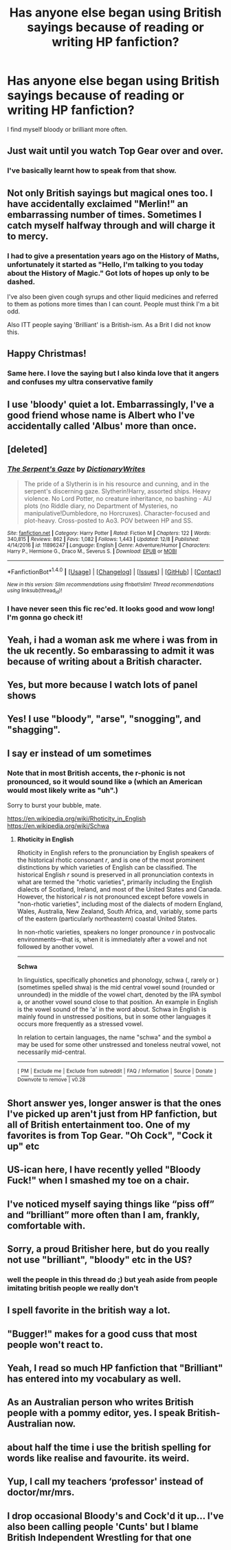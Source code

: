 #+TITLE: Has anyone else began using British sayings because of reading or writing HP fanfiction?

* Has anyone else began using British sayings because of reading or writing HP fanfiction?
:PROPERTIES:
:Author: AutumnSouls
:Score: 44
:DateUnix: 1514253203.0
:DateShort: 2017-Dec-26
:END:
I find myself bloody or brilliant more often.


** Just wait until you watch Top Gear over and over.
:PROPERTIES:
:Author: Lord_Anarchy
:Score: 25
:DateUnix: 1514262510.0
:DateShort: 2017-Dec-26
:END:

*** I've basically learnt how to speak from that show.
:PROPERTIES:
:Author: chekeymonk10
:Score: 6
:DateUnix: 1514287844.0
:DateShort: 2017-Dec-26
:END:


** Not only British sayings but magical ones too. I have accidentally exclaimed "Merlin!" an embarrassing number of times. Sometimes I catch myself halfway through and will charge it to mercy.
:PROPERTIES:
:Author: silentowl
:Score: 24
:DateUnix: 1514267453.0
:DateShort: 2017-Dec-26
:END:

*** I had to give a presentation years ago on the History of Maths, unfortunately it started as "Hello, I'm talking to you today about the History of Magic." Got lots of hopes up only to be dashed.

I've also been given cough syrups and other liquid medicines and referred to them as potions more times than I can count. People must think I'm a bit odd.

Also ITT people saying 'Brilliant' is a British-ism. As a Brit I did not know this.
:PROPERTIES:
:Author: Ch1pp
:Score: 10
:DateUnix: 1514320567.0
:DateShort: 2017-Dec-27
:END:


** Happy Christmas!
:PROPERTIES:
:Author: Socio_Pathic
:Score: 13
:DateUnix: 1514258619.0
:DateShort: 2017-Dec-26
:END:

*** Same here. I love the saying but I also kinda love that it angers and confuses my ultra conservative family
:PROPERTIES:
:Score: 5
:DateUnix: 1514307329.0
:DateShort: 2017-Dec-26
:END:


** I use 'bloody' quiet a lot. Embarrassingly, I've a good friend whose name is Albert who I've accidentally called 'Albus' more than once.
:PROPERTIES:
:Author: kyella14
:Score: 8
:DateUnix: 1514276974.0
:DateShort: 2017-Dec-26
:END:


** [deleted]
:PROPERTIES:
:Score: 7
:DateUnix: 1514299867.0
:DateShort: 2017-Dec-26
:END:

*** [[http://www.fanfiction.net/s/11896247/1/][*/The Serpent's Gaze/*]] by [[https://www.fanfiction.net/u/1650948/DictionaryWrites][/DictionaryWrites/]]

#+begin_quote
  The pride of a Slytherin is in his resource and cunning, and in the serpent's discerning gaze. Slytherin!Harry, assorted ships. Heavy violence. No Lord Potter, no creature inheritance, no bashing - AU plots (no Riddle diary, no Department of Mysteries, no manipulative!Dumbledore, no Horcruxes). Character-focused and plot-heavy. Cross-posted to Ao3. POV between HP and SS.
#+end_quote

^{/Site/: [[http://www.fanfiction.net/][fanfiction.net]] *|* /Category/: Harry Potter *|* /Rated/: Fiction M *|* /Chapters/: 122 *|* /Words/: 340,815 *|* /Reviews/: 862 *|* /Favs/: 1,082 *|* /Follows/: 1,443 *|* /Updated/: 12/8 *|* /Published/: 4/14/2016 *|* /id/: 11896247 *|* /Language/: English *|* /Genre/: Adventure/Humor *|* /Characters/: Harry P., Hermione G., Draco M., Severus S. *|* /Download/: [[http://www.ff2ebook.com/old/ffn-bot/index.php?id=11896247&source=ff&filetype=epub][EPUB]] or [[http://www.ff2ebook.com/old/ffn-bot/index.php?id=11896247&source=ff&filetype=mobi][MOBI]]}

--------------

*FanfictionBot*^{1.4.0} *|* [[[https://github.com/tusing/reddit-ffn-bot/wiki/Usage][Usage]]] | [[[https://github.com/tusing/reddit-ffn-bot/wiki/Changelog][Changelog]]] | [[[https://github.com/tusing/reddit-ffn-bot/issues/][Issues]]] | [[[https://github.com/tusing/reddit-ffn-bot/][GitHub]]] | [[[https://www.reddit.com/message/compose?to=tusing][Contact]]]

^{/New in this version: Slim recommendations using/ ffnbot!slim! /Thread recommendations using/ linksub(thread_id)!}
:PROPERTIES:
:Author: FanfictionBot
:Score: 1
:DateUnix: 1514299901.0
:DateShort: 2017-Dec-26
:END:


*** I have never seen this fic rec'ed. It looks good and wow long! I'm gonna go check it!
:PROPERTIES:
:Author: jfinner1
:Score: 1
:DateUnix: 1514474825.0
:DateShort: 2017-Dec-28
:END:


** Yeah, i had a woman ask me where i was from in the uk recently. So embarassing to admit it was because of writing about a British character.
:PROPERTIES:
:Author: viol8er
:Score: 9
:DateUnix: 1514302608.0
:DateShort: 2017-Dec-26
:END:


** Yes, but more because I watch lots of panel shows
:PROPERTIES:
:Author: empiricalis
:Score: 7
:DateUnix: 1514262818.0
:DateShort: 2017-Dec-26
:END:


** Yes! I use "bloody", "arse", "snogging", and "shagging".
:PROPERTIES:
:Author: AthenaCalypso
:Score: 17
:DateUnix: 1514258540.0
:DateShort: 2017-Dec-26
:END:


** I say er instead of um sometimes
:PROPERTIES:
:Author: Rackus56211153
:Score: 4
:DateUnix: 1514265315.0
:DateShort: 2017-Dec-26
:END:

*** Note that in most British accents, the r-phonic is not pronounced, so it would sound like ə (which an American would most likely write as "uh".)

Sorry to burst your bubble, mate.

[[https://en.wikipedia.org/wiki/Rhoticity_in_English]] [[https://en.wikipedia.org/wiki/Schwa]]
:PROPERTIES:
:Author: jmartkdr
:Score: 3
:DateUnix: 1514325383.0
:DateShort: 2017-Dec-27
:END:

**** *Rhoticity in English*

Rhoticity in English refers to the pronunciation by English speakers of the historical rhotic consonant /r/, and is one of the most prominent distinctions by which varieties of English can be classified. The historical English /r/ sound is preserved in all pronunciation contexts in what are termed the "rhotic varieties", primarily including the English dialects of Scotland, Ireland, and most of the United States and Canada. However, the historical /r/ is not pronounced except before vowels in "non-rhotic varieties", including most of the dialects of modern England, Wales, Australia, New Zealand, South Africa, and, variably, some parts of the eastern (particularly northeastern) coastal United States.

In non-rhotic varieties, speakers no longer pronounce /r/ in postvocalic environments---that is, when it is immediately after a vowel and not followed by another vowel.

--------------

*Schwa*

In linguistics, specifically phonetics and phonology, schwa (, rarely or ) (sometimes spelled shwa) is the mid central vowel sound (rounded or unrounded) in the middle of the vowel chart, denoted by the IPA symbol ə, or another vowel sound close to that position. An example in English is the vowel sound of the 'a' in the word about. Schwa in English is mainly found in unstressed positions, but in some other languages it occurs more frequently as a stressed vowel.

In relation to certain languages, the name "schwa" and the symbol ə may be used for some other unstressed and toneless neutral vowel, not necessarily mid-central.

--------------

^{[} [[https://www.reddit.com/message/compose?to=kittens_from_space][^{PM}]] ^{|} [[https://reddit.com/message/compose?to=WikiTextBot&message=Excludeme&subject=Excludeme][^{Exclude} ^{me}]] ^{|} [[https://np.reddit.com/r/HPfanfiction/about/banned][^{Exclude} ^{from} ^{subreddit}]] ^{|} [[https://np.reddit.com/r/WikiTextBot/wiki/index][^{FAQ} ^{/} ^{Information}]] ^{|} [[https://github.com/kittenswolf/WikiTextBot][^{Source}]] ^{|} [[https://www.reddit.com/r/WikiTextBot/wiki/donate][^{Donate}]] ^{]} ^{Downvote} ^{to} ^{remove} ^{|} ^{v0.28}
:PROPERTIES:
:Author: WikiTextBot
:Score: 1
:DateUnix: 1514325388.0
:DateShort: 2017-Dec-27
:END:


** Short answer yes, longer answer is that the ones I've picked up aren't just from HP fanfiction, but all of British entertainment too. One of my favorites is from Top Gear. "Oh Cock", "Cock it up" etc
:PROPERTIES:
:Author: JustRuss79
:Score: 5
:DateUnix: 1514273559.0
:DateShort: 2017-Dec-26
:END:


** US-ican here, I have recently yelled "Bloody Fuck!" when I smashed my toe on a chair.
:PROPERTIES:
:Author: LurkerBeDammed
:Score: 4
:DateUnix: 1514279113.0
:DateShort: 2017-Dec-26
:END:


** I've noticed myself saying things like “piss off” and “brilliant” more often than I am, frankly, comfortable with.
:PROPERTIES:
:Author: PseudouniqueUsername
:Score: 3
:DateUnix: 1514309270.0
:DateShort: 2017-Dec-26
:END:


** Sorry, a proud Britisher here, but do you really not use "brilliant", "bloody" etc in the US?
:PROPERTIES:
:Author: Placebo_Plex
:Score: 3
:DateUnix: 1514370233.0
:DateShort: 2017-Dec-27
:END:

*** well the people in this thread do ;) but yeah aside from people imitating british people we really don't
:PROPERTIES:
:Author: lightningowl15
:Score: 3
:DateUnix: 1514436173.0
:DateShort: 2017-Dec-28
:END:


** I spell favorite in the british way a lot.
:PROPERTIES:
:Score: 2
:DateUnix: 1514325511.0
:DateShort: 2017-Dec-27
:END:


** "Bugger!" makes for a good cuss that most people won't react to.
:PROPERTIES:
:Author: Averant
:Score: 2
:DateUnix: 1514327825.0
:DateShort: 2017-Dec-27
:END:


** Yeah, I read so much HP fanfiction that "Brilliant" has entered into my vocabulary as well.
:PROPERTIES:
:Author: LocalMadman
:Score: 1
:DateUnix: 1514306489.0
:DateShort: 2017-Dec-26
:END:


** As an Australian person who writes British people with a pommy editor, yes. I speak British-Australian now.
:PROPERTIES:
:Author: Sigyn99
:Score: 1
:DateUnix: 1514328084.0
:DateShort: 2017-Dec-27
:END:


** about half the time i use the british spelling for words like realise and favourite. its weird.
:PROPERTIES:
:Author: lightningowl15
:Score: 1
:DateUnix: 1514436273.0
:DateShort: 2017-Dec-28
:END:


** Yup, I call my teachers ‘professor' instead of doctor/mr/mrs.
:PROPERTIES:
:Score: 1
:DateUnix: 1514439334.0
:DateShort: 2017-Dec-28
:END:


** I drop occasional Bloody's and Cock'd it up... I've also been calling people 'Cunts' but I blame British Independent Wrestling for that one
:PROPERTIES:
:Author: KidCoheed
:Score: 1
:DateUnix: 1514446162.0
:DateShort: 2017-Dec-28
:END:
